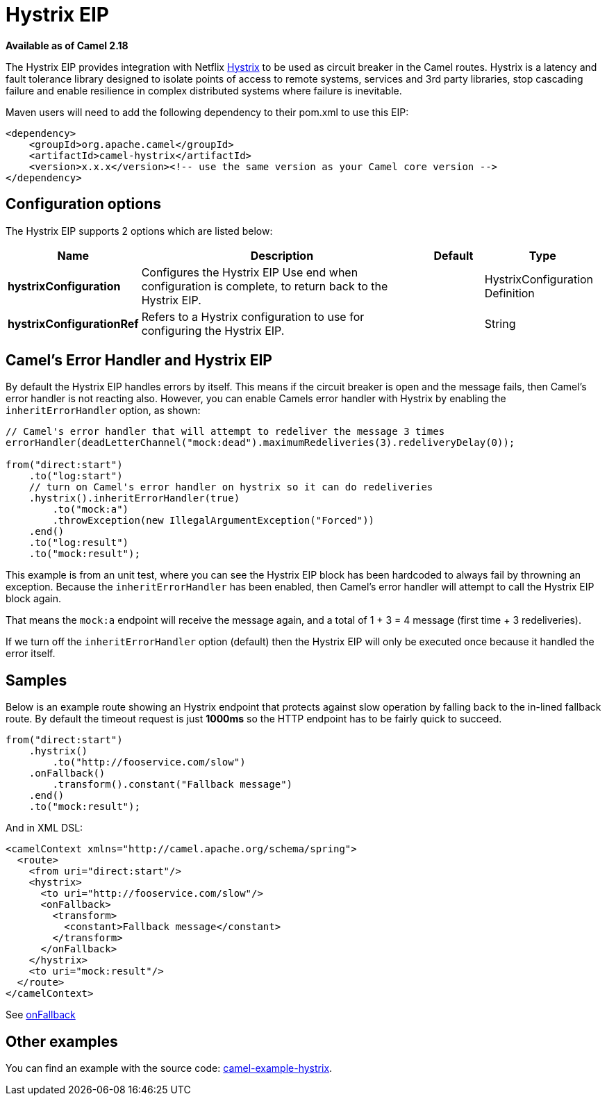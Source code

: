 [[hystrix-eip]]
= Hystrix EIP

*Available as of Camel 2.18*

The Hystrix EIP provides integration with Netflix https://github.com/Netflix/Hystrix[Hystrix] to be used as circuit breaker in the Camel routes. Hystrix is a latency and fault tolerance library designed to isolate points of access to remote systems, services and 3rd party libraries, stop cascading failure and enable resilience in complex distributed systems where failure is inevitable.

Maven users will need to add the following dependency to their pom.xml to use this EIP:

[source]
----
<dependency>
    <groupId>org.apache.camel</groupId>
    <artifactId>camel-hystrix</artifactId>
    <version>x.x.x</version><!-- use the same version as your Camel core version -->
</dependency>
----

== Configuration options

// eip options: START
The Hystrix EIP supports 2 options which are listed below:

[width="100%",cols="2,5,^1,2",options="header"]
|===
| Name | Description | Default | Type
| *hystrixConfiguration* | Configures the Hystrix EIP Use end when configuration is complete, to return back to the Hystrix EIP. |  | HystrixConfiguration Definition
| *hystrixConfigurationRef* | Refers to a Hystrix configuration to use for configuring the Hystrix EIP. |  | String
|===
// eip options: END

== Camel's Error Handler and Hystrix EIP

By default the Hystrix EIP handles errors by itself. This means if the circuit breaker is open and
the message fails, then Camel's error handler is not reacting also.
However, you can enable Camels error handler with Hystrix by enabling the `inheritErrorHandler` option, as shown:

[source,java]
----
// Camel's error handler that will attempt to redeliver the message 3 times
errorHandler(deadLetterChannel("mock:dead").maximumRedeliveries(3).redeliveryDelay(0));

from("direct:start")
    .to("log:start")
    // turn on Camel's error handler on hystrix so it can do redeliveries
    .hystrix().inheritErrorHandler(true)
        .to("mock:a")
        .throwException(new IllegalArgumentException("Forced"))
    .end()
    .to("log:result")
    .to("mock:result");
----

This example is from an unit test, where you can see the Hystrix EIP block has been hardcoded
to always fail by throwning an exception. Because the `inheritErrorHandler` has been enabled,
then Camel's error handler will attempt to call the Hystrix EIP block again.

That means the `mock:a` endpoint will receive the message again, and a total of 1 + 3 = 4 message
(first time + 3 redeliveries).

If we turn off the `inheritErrorHandler` option (default) then the Hystrix EIP will only be
executed once because it handled the error itself.


== Samples

Below is an example route showing an Hystrix endpoint that protects against slow operation by falling back to the in-lined fallback route. By default the timeout request is just *1000ms* so the HTTP endpoint has to be fairly quick to succeed.
[source,java]
----
from("direct:start")
    .hystrix()
        .to("http://fooservice.com/slow")
    .onFallback()
        .transform().constant("Fallback message")
    .end()
    .to("mock:result");
----

And in XML DSL:
[source,xml]
----
<camelContext xmlns="http://camel.apache.org/schema/spring">
  <route>
    <from uri="direct:start"/>
    <hystrix>
      <to uri="http://fooservice.com/slow"/>
      <onFallback>
        <transform>
          <constant>Fallback message</constant>
        </transform>
      </onFallback>
    </hystrix>
    <to uri="mock:result"/>
  </route>
</camelContext>
----

See https://github.com/apache/camel/blob/master/camel-core/src/main/docs/eips/onFallback-eip.adoc[onFallback]

== Other examples

You can find an example with the source code: https://github.com/apache/camel/tree/master/examples/camel-example-hystrix[camel-example-hystrix].
